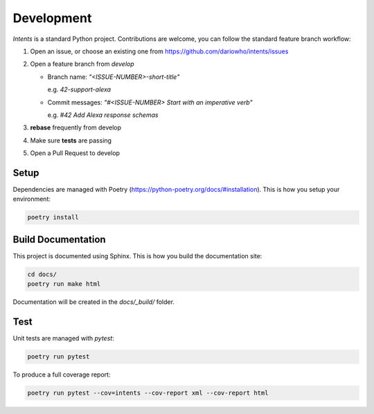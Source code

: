 Development
===========

*Intents* is a standard Python project. Contributions are welcome, you can
follow the standard feature branch workflow:

#. Open an issue, or choose an existing one from https://github.com/dariowho/intents/issues
#. Open a feature branch from `develop`

   * Branch name: `"<ISSUE-NUMBER>-short-title"`

     e.g. `42-support-alexa`

   * Commit messages: `"#<ISSUE-NUMBER> Start with an imperative verb"`

     e.g. `#42 Add Alexa response schemas`

#. **rebase** frequently from develop
#. Make sure **tests** are passing
#. Open a Pull Request to develop

Setup
-----

Dependencies are managed with Poetry
(https://python-poetry.org/docs/#installation). This is how you setup your
environment:

.. code-block:: sh

    poetry install

Build Documentation
-------------------

This project is documented using Sphinx. This is how you build the documentation site:

.. code-block:: sh

    cd docs/
    poetry run make html

Documentation will be created in the `docs/_build/` folder.

Test
----

Unit tests are managed with `pytest`:

.. code-block:: sh

    poetry run pytest

To produce a full coverage report:

.. code-block:: sh

    poetry run pytest --cov=intents --cov-report xml --cov-report html
